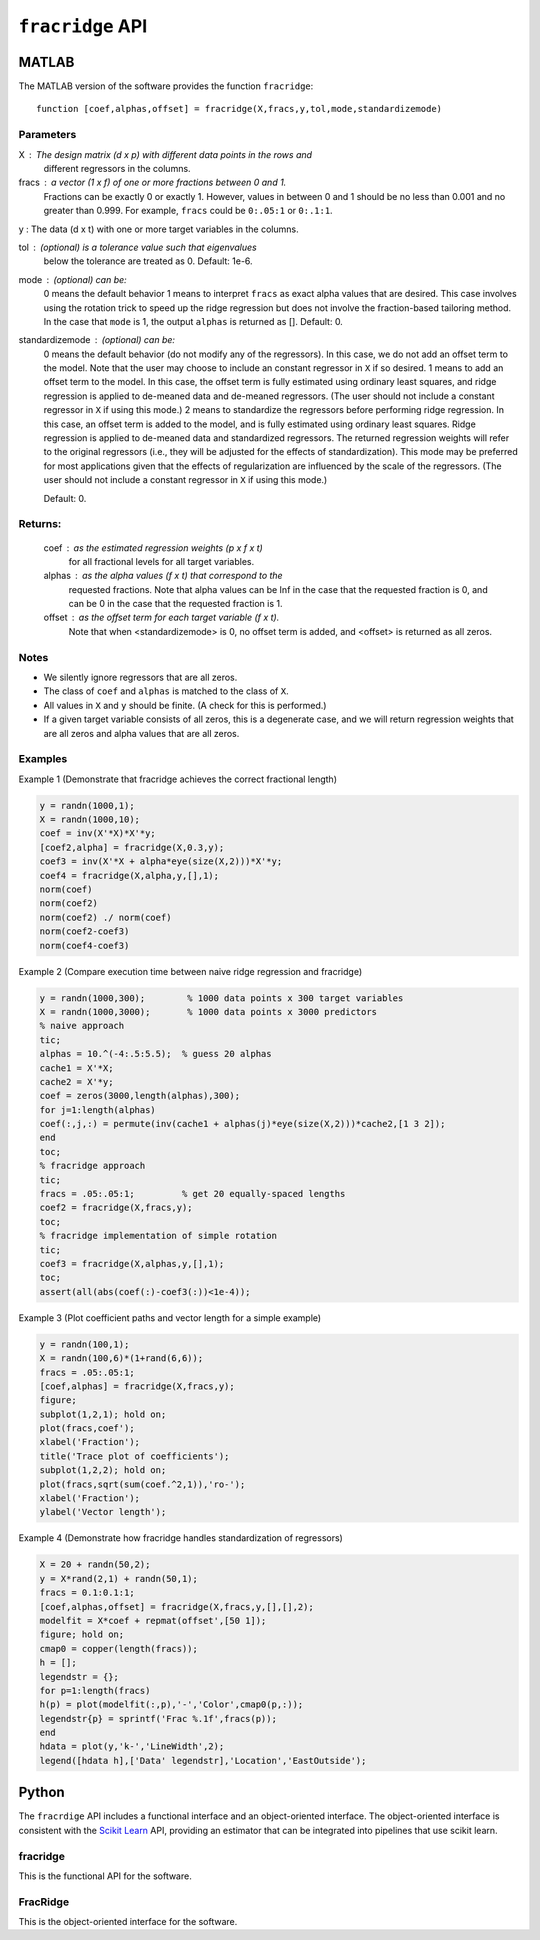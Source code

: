 ####################
``fracridge`` API
####################

MATLAB
======

The MATLAB version of the software provides the function ``fracridge``::

    function [coef,alphas,offset] = fracridge(X,fracs,y,tol,mode,standardizemode)

Parameters
----------

X : The design matrix (d x p) with different data points in the rows and
    different regressors in the columns.

fracs : a vector (1 x f) of one or more fractions between 0 and 1.
        Fractions can be exactly 0 or exactly 1. However, values in between
        0 and 1 should be no less than 0.001 and no greater than 0.999.
        For example, ``fracs`` could be ``0:.05:1`` or ``0:.1:1``.

y : The data (d x t) with one or more target variables in the columns.

tol : (optional) is a tolerance value such that eigenvalues
      below the tolerance are treated as 0. Default: 1e-6.
mode : (optional) can be:
  0 means the default behavior
  1 means to interpret ``fracs`` as exact alpha values that are desired.
  This case involves using the rotation trick to speed up the ridge
  regression but does not involve the fraction-based tailoring method.
  In the case that ``mode`` is 1, the output ``alphas`` is returned as [].
  Default: 0.

standardizemode : (optional) can be:
  0 means the default behavior (do not modify any of the regressors). In this case,
  we do not add an offset term to the model. Note that the user may choose to include
  an constant regressor in ``X`` if so desired.
  1 means to add an offset term to the model. In this case, the offset term is fully
  estimated using ordinary least squares, and ridge regression is applied to
  de-meaned data and de-meaned regressors. (The user should not include a constant
  regressor in ``X`` if using this mode.)
  2 means to standardize the regressors before performing ridge regression. In this case,
  an offset term is added to the model, and is fully estimated using ordinary least
  squares. Ridge regression is applied to de-meaned data and standardized
  regressors. The returned regression weights will refer to the original regressors
  (i.e., they will be adjusted for the effects of standardization). This mode may be
  preferred for most applications given that the effects of regularization are
  influenced by the scale of the regressors. (The user should not include a constant
  regressor in ``X`` if using this mode.)

  Default: 0.

Returns:
--------

 coef : as the estimated regression weights (p x f x t)
   for all fractional levels for all target variables.

 alphas : as the alpha values (f x t) that correspond to the
   requested fractions. Note that alpha values can be Inf
   in the case that the requested fraction is 0, and can
   be 0 in the case that the requested fraction is 1.
 offset : as the offset term for each target variable (f x t).
   Note that when <standardizemode> is 0, no offset term is added,
   and <offset> is returned as all zeros.

Notes
------

- We silently ignore regressors that are all zeros.

- The class of ``coef`` and ``alphas`` is matched to the class of ``X``.

- All values in ``X`` and ``y`` should be finite. (A check for this is performed.)

- If a given target variable consists of all zeros, this is
  a degenerate case, and we will return regression weights that
  are all zeros and alpha values that are all zeros.

Examples
--------

Example 1 (Demonstrate that fracridge achieves the correct fractional length)


.. code-block:: matlab

    y = randn(1000,1);
    X = randn(1000,10);
    coef = inv(X'*X)*X'*y;
    [coef2,alpha] = fracridge(X,0.3,y);
    coef3 = inv(X'*X + alpha*eye(size(X,2)))*X'*y;
    coef4 = fracridge(X,alpha,y,[],1);
    norm(coef)
    norm(coef2)
    norm(coef2) ./ norm(coef)
    norm(coef2-coef3)
    norm(coef4-coef3)

Example 2 (Compare execution time between naive ridge regression and fracridge)

.. code-block:: matlab

    y = randn(1000,300);        % 1000 data points x 300 target variables
    X = randn(1000,3000);       % 1000 data points x 3000 predictors
    % naive approach
    tic;
    alphas = 10.^(-4:.5:5.5);  % guess 20 alphas
    cache1 = X'*X;
    cache2 = X'*y;
    coef = zeros(3000,length(alphas),300);
    for j=1:length(alphas)
    coef(:,j,:) = permute(inv(cache1 + alphas(j)*eye(size(X,2)))*cache2,[1 3 2]);
    end
    toc;
    % fracridge approach
    tic;
    fracs = .05:.05:1;         % get 20 equally-spaced lengths
    coef2 = fracridge(X,fracs,y);
    toc;
    % fracridge implementation of simple rotation
    tic;
    coef3 = fracridge(X,alphas,y,[],1);
    toc;
    assert(all(abs(coef(:)-coef3(:))<1e-4));

Example 3 (Plot coefficient paths and vector length for a simple example)

.. code-block:: matlab

    y = randn(100,1);
    X = randn(100,6)*(1+rand(6,6));
    fracs = .05:.05:1;
    [coef,alphas] = fracridge(X,fracs,y);
    figure;
    subplot(1,2,1); hold on;
    plot(fracs,coef');
    xlabel('Fraction');
    title('Trace plot of coefficients');
    subplot(1,2,2); hold on;
    plot(fracs,sqrt(sum(coef.^2,1)),'ro-');
    xlabel('Fraction');
    ylabel('Vector length');

Example 4 (Demonstrate how fracridge handles standardization of regressors)

.. code-block:: matlab

    X = 20 + randn(50,2);
    y = X*rand(2,1) + randn(50,1);
    fracs = 0.1:0.1:1;
    [coef,alphas,offset] = fracridge(X,fracs,y,[],[],2);
    modelfit = X*coef + repmat(offset',[50 1]);
    figure; hold on;
    cmap0 = copper(length(fracs));
    h = [];
    legendstr = {};
    for p=1:length(fracs)
    h(p) = plot(modelfit(:,p),'-','Color',cmap0(p,:));
    legendstr{p} = sprintf('Frac %.1f',fracs(p));
    end
    hdata = plot(y,'k-','LineWidth',2);
    legend([hdata h],['Data' legendstr],'Location','EastOutside');


Python
======

The ``fracrdige`` API includes a functional interface and an object-oriented
interface. The object-oriented interface is consistent with the
`Scikit Learn <https://scikit-learn.org/stable/>`_ API, providing an
estimator that can be integrated into pipelines that use scikit learn.

fracridge
---------

This is the functional API for the software.


.. autosummary::
   :toctree: generated/
   :template: function.rst

   fracridge.fracridge

FracRidge
---------

This is the object-oriented interface for the software.

.. autosummary::
   :toctree: generated/
   :template: class.rst

   fracridge.FracRidgeRegressor
